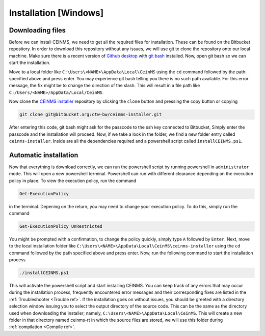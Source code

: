 ======================
Installation [Windows]
======================

.. _Download ref:

Downloading files
+++++++++++++++++

Before we can install CEINMS, we need to get all the required files for installation.
These can be found on the Bitbucket repository. In order to download this repository
without any issues, we will use git to clone the repository onto our local machine.
Make sure there is a recent version of `Github desktop <https://desktop.github.com/>`_
with `git bash <https://www.atlassian.com/git/tutorials/git-bash>`_ installed. Now, open
git bash so we can start the installation. \

Move to a local folder like ``C:\Users\<NAME>\AppData\Local\CeinMS`` using the ``cd`` command
followed by the path specified above and press enter. \
You may experience git bash telling you there is no such path available. \
For this error message, the fix might be to change the direction of the slash. \
This will result in a file path like ``C:/Users/<NAME>/AppData/Local/CeinMS``.

Now clone the `CEINMS installer <https://bitbucket.org/ctw-bw/ceinms-installer/src/master/>`_ repository 
by clicking the ``clone`` button and pressing the copy button or copying

.. code-block:: bash

   git clone git@bitbucket.org:ctw-bw/ceinms-installer.git

After entering this code, git bash might ask for the passcode to the ssh key connected to Bitbucket,
Simply enter the passcode and the installation will proceed. Now, if we take a look in the folder,
we find a new folder entry called ``ceinms-installer``. Inside are all the dependencies required
and a powershell script called ``installCEINMS.ps1``.

.. _Installation ref:

Automatic installation
++++++++++++++++++++++

Now that everything is download correctly, we can run the powershell script by running powershell in ``administrator`` mode.
This will open a new powershell terminal. Powershell can run with different clearance depending on the execution policy in place.
To view the execution policy, run the command

.. code-block:: powershell

   Get-ExecutionPolicy

in the terminal. Depening on the return, you may need to change your execution policy. To do this, simply run the command

.. code-block:: powershell

   Get-ExecutionPolicy UnRestricted

You might be prompted with a confirmation, to change the policy quickly, simply type ``A`` followed by ``Enter``. \
Next, move to the local installation folder like ``C:\Users\<NAME>\AppData\Local\CeinMS\ceinms-installer`` using the ``cd`` command
followed by the path specified above and press enter. \
Now, run the following command to start the installation process

.. code-block:: powershell

   ./installCEINMS.ps1

This will activate the powershell script and start installing CEINMS. You can keep track of any errors that may occur
during the installation process, frequently encountered error messages and their corresponding fixes are listed
in the :ref:`Troubleshooter <Trouble ref>`. If the installation goes on without issues, you should be greeted with a directory
selection window issuing you to select the output directory of the source code. This can be the same as the directory
used when downloading the installer; namely, ``C:\Users\<NAME>\AppData\Local\CeinMS``. This will create a new folder in that directory
named ceinms-rt in which the source files are stored, we will use this folder during :ref:`compilation <Compile ref>`.